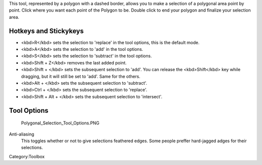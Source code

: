 .. raw:: mediawiki

   {{ToolIcon|polygon-select}}

This tool, represented by a polygon with a dashed border, allows you to
make a selection of a polygonal area point by point. Click where you
want each point of the Polygon to be. Double click to end your polygon
and finalize your selection area.

Hotkeys and Stickykeys
----------------------

-  <kbd>R</kbd> sets the selection to 'replace' in the tool options,
   this is the default mode.
-  <kbd>A</kbd> sets the selection to 'add' in the tool options.
-  <kbd>S</kbd> sets the selection to 'subtract' in the tool options.
-  <kbd>Shift + Z</kbd> removes the last added point.
-  <kbd>Shift + </kbd> sets the subsequent selection to 'add'. You can
   release the <kbd>Shift</kbd> key while dragging, but it will still be
   set to 'add'. Same for the others.
-  <kbd>Alt + </kbd> sets the subsequent selection to 'subtract'.
-  <kbd>Ctrl + </kbd> sets the subsequent selection to 'replace'.
-  <kbd>Shift + Alt + </kbd> sets the subsequent selection to
   'intersect'.

.. raw:: mediawiki

   {{Note|You can switch the behaviour of the Alt key to use Ctrl instead by toggling the switch in the [[Special:MyLanguage/General_Settings#Tool_options|general settings]]}}

Tool Options
------------

.. figure:: Polygonal_Selection_Tool_Options.PNG
   :alt: Polygonal_Selection_Tool_Options.PNG

   Polygonal\_Selection\_Tool\_Options.PNG

Anti-aliasing
    This toggles whether or not to give selections feathered edges. Some
    people preffer hard-jagged adges for their selections.

Category:Toolbox
